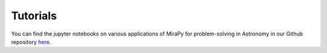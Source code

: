 Tutorials
=========

You can find the jupyter notebooks on various applications of MiraPy for problem-solving in Astronomy in our Github repository `here <https://github.com/mirapy-org/tutorials>`_.